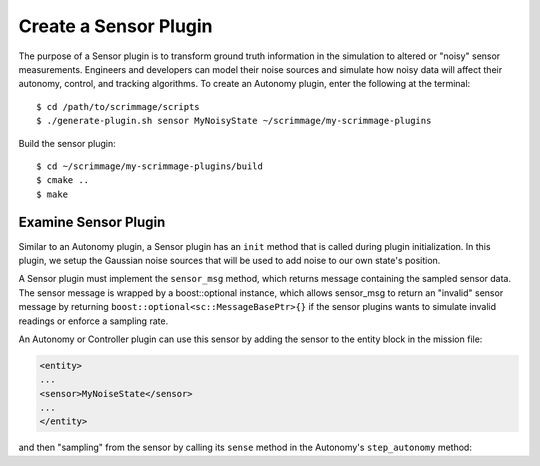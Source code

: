 .. _sensor_plugin:

Create a Sensor Plugin
======================

The purpose of a Sensor plugin is to transform ground truth information in the
simulation to altered or "noisy" sensor measurements. Engineers and developers
can model their noise sources and simulate how noisy data will affect their
autonomy, control, and tracking algorithms. To create an Autonomy plugin, enter
the following at the terminal: ::

  $ cd /path/to/scrimmage/scripts
  $ ./generate-plugin.sh sensor MyNoisyState ~/scrimmage/my-scrimmage-plugins

Build the sensor plugin: ::

  $ cd ~/scrimmage/my-scrimmage-plugins/build
  $ cmake ..
  $ make

Examine Sensor Plugin
---------------------

Similar to an Autonomy plugin, a Sensor plugin has an ``init`` method that is
called during plugin initialization. In this plugin, we setup the Gaussian
noise sources that will be used to add noise to our own state's position.

.. code-block:: c++
   :linenos:

   void MyNoisyState::init(std::map<std::string,std::string> &params)
   {
       // Use the same generator as the parent so that the simulation is
       // completely deterministic with respect to the simulation seed.
       gener_ = random_->gener();
   
       // Create three independent gaussian noise generators. They will use the
       // same generator seed.
       for (int i = 0; i < 3; i++) {
           std::string tag_name = "pos_noise_" + std::to_string(i);
           std::vector<double> vec;
           bool status = sc::get_vec(tag_name, params, " ", vec, 2);
           if (status) {
               pos_noise_.push_back(random_->make_rng_normal(vec[0], vec[1]));
           } else {
               pos_noise_.push_back(random_->make_rng_normal(0, 1));
           }
       }
           
       return;
   }
 
A Sensor plugin must implement the ``sensor_msg`` method, which returns message
containing the sampled sensor data. The sensor message is wrapped by a
boost::optional instance, which allows sensor_msg to return an "invalid" sensor
message by returning ``boost::optional<sc::MessageBasePtr>{}`` if the sensor
plugins wants to simulate invalid readings or enforce a sampling rate.

.. code-block:: c++
   :linenos:

   boost::optional<scrimmage::MessageBasePtr> MyNoisyState::sensor_msg(double t)
   {
       // Make a copy of the current state
       sc::State ns = *(parent_->state());
   
       // Create a message to hold the modified state
       auto msg = std::make_shared<sc::Message<sc::State>>();
   
       // Add noise to the three scalars in the 3D position vector.
       for (int i = 0; i < 3; i++) {
           msg->data.pos()(i) = ns.pos()(i) + (*pos_noise_[i])(*gener_);    
       }    
   
       // Return the sensor message.
       return boost::optional<sc::MessageBasePtr>(msg);
   }
     
An Autonomy or Controller plugin can use this sensor by adding the sensor to
the entity block in the mission file:

.. code-block:: xml

   <entity>
   ...
   <sensor>MyNoiseState</sensor>
   ...
   </entity>

and then "sampling" from the sensor by calling its ``sense`` method in the
Autonomy's ``step_autonomy`` method:

.. code-block:: c++
   :linenos:  

   bool Straight::step_autonomy(double t, double dt)
   {
       sc::State own_state; // Will hold noisy own state measurement

       // Loop through all possible sensors defined for entity
       for (auto kv : parent_->sensors()) {
           bool valid;
           if (kv.first == "MyNoisyState") {
               // Take a measurement from the MyNoisyState sensor
               auto msg = kv.second->sense<sc::Message<sc::State>>(t, valid);
               if (valid) {
                   own_state = msg->data; // Save valid measurement
               } else {
                   // Should handle an invalid own_state here by keeping track
                   // of the last valid own_state
               }
           }
       }

       // Use the noisy state own_state below for decision making...

       ...

       
